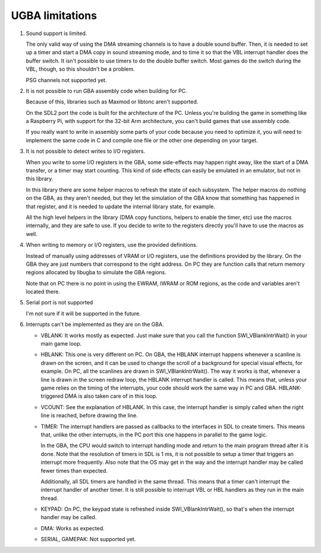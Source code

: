 UGBA limitations
================

1. Sound support is limited.

   The only valid way of using the DMA streaming channels is to have a double
   sound buffer. Then, it is needed to set up a timer and start a DMA copy in
   sound streaming mode, and to time it so that the VBL interrupt handler does
   the buffer switch. It isn't possible to use timers to do the double buffer
   switch. Most games do the switch during the VBL, though, so this shouldn't be
   a problem.

   PSG channels not supported yet.

2. It is not possible to run GBA assembly code when building for PC.

   Because of this, libraries such as Maxmod or libtonc aren't supported.

   On the SDL2 port the code is built for the architecture of the PC. Unless
   you're building the game in something like a Raspberry Pi, with support for
   the 32-bit Arm architecture, you can't build games that use assembly code.

   If you really want to write in assembly some parts of your code because you
   need to optimize it, you will need to implement the same code in C and
   compile one file or the other one depending on your target.

3. It is not possible to detect writes to I/O registers.

   When you write to some I/O registers in the GBA, some side-effects may happen
   right away, like the start of a DMA transfer, or a timer may start counting.
   This kind of side effects can easily be emulated in an emulator, but not in
   this library.

   In this library there are some helper macros to refresh the state of each
   subsystem. The helper macros do nothing on the GBA, as they aren't needed,
   but they let the simulation of the GBA know that something has happened in
   that register, and it is needed to update the internal library state, for
   example.

   All the high level helpers in the library (DMA copy functions, helpers to
   enable the timer, etc) use the macros internally, and they are safe to use.
   If you decide to write to the registers directly you'll have to use the
   macros as well.

4. When writing to memory or I/O registers, use the provided definitions.

   Instead of manually using addresses of VRAM or I/O registers, use the
   definitions provided by the library. On the GBA they are just numbers that
   correspond to the right address. On PC they are function calls that return
   memory regions allocated by libugba to simulate the GBA regions.

   Note that on PC there is no point in using the EWRAM, IWRAM or ROM regions,
   as the code and variables aren't located there.

5. Serial port is not supported

   I'm not sure if it will be supported in the future.

6. Interrupts can't be implemented as they are on the GBA.

   - VBLANK: It works mostly as expected. Just make sure that you call the
     function SWI_VBlankIntrWait() in your main game loop.

   - HBLANK: This one is very different on PC. On GBA, the HBLANK interrupt
     happens whenever a scanline is drawn on the screen, and it can be used to
     change the scroll of a background for special visual effects, for example.
     On PC, all the scanlines are drawn in SWI_VBlankIntrWait(). The way it
     works is that, whenever a line is drawn in the screen redraw loop, the
     HBLANK interrupt handler is called. This means that, unless your game
     relies on the timing of the interrupts, your code should work the same way
     in PC and GBA. HBLANK-triggered DMA is also taken care of in this loop.

   - VCOUNT: See the explanation of HBLANK. In this case, the interrupt handler
     is simply called when the right line is reached, before drawing the line.

   - TIMER: The interrupt handlers are passed as callbacks to the interfaces in
     SDL to create timers. This means that, unlike the other interrupts, in the
     PC port this one happens in parallel to the game logic.

     In the GBA, the CPU would switch to interrupt handling mode and return to
     the main program thread after it is done. Note that the resolution of
     timers in SDL is 1 ms, it is not possible to setup a timer that triggers an
     interrupt more frequently. Also note that the OS may get in the way and the
     interrupt handler may be called fewer times than expected.

     Additionally, all SDL timers are handled in the same thread. This means
     that a timer can't interrupt the interrupt handler of another timer. It is
     still possible to interrupt VBL or HBL handlers as they run in the main
     thread.

   - KEYPAD: On PC, the keypad state is refreshed inside SWI_VBlankIntrWait(),
     so that's when the interrupt handler may be called.

   - DMA: Works as expected.

   - SERIAL, GAMEPAK: Not supported yet.
